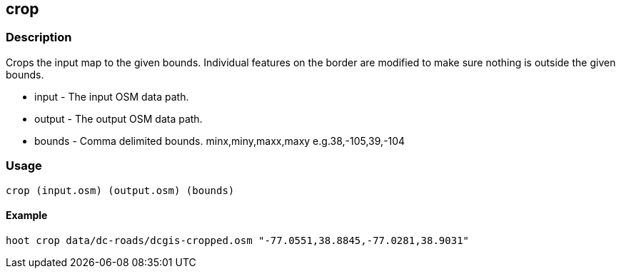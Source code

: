 [[crop]]
== crop

=== Description

Crops the input map to the given bounds. Individual features on the border are
modified to make sure nothing is outside the given bounds.

* +input+ - The input OSM data path.
* +output+ - The output OSM data path.
* +bounds+ - Comma delimited bounds. minx,miny,maxx,maxy e.g.38,-105,39,-104

=== Usage

--------------------------------------
crop (input.osm) (output.osm) (bounds)
--------------------------------------

==== Example

--------------------------------------
hoot crop data/dc-roads/dcgis-cropped.osm "-77.0551,38.8845,-77.0281,38.9031" 
--------------------------------------

